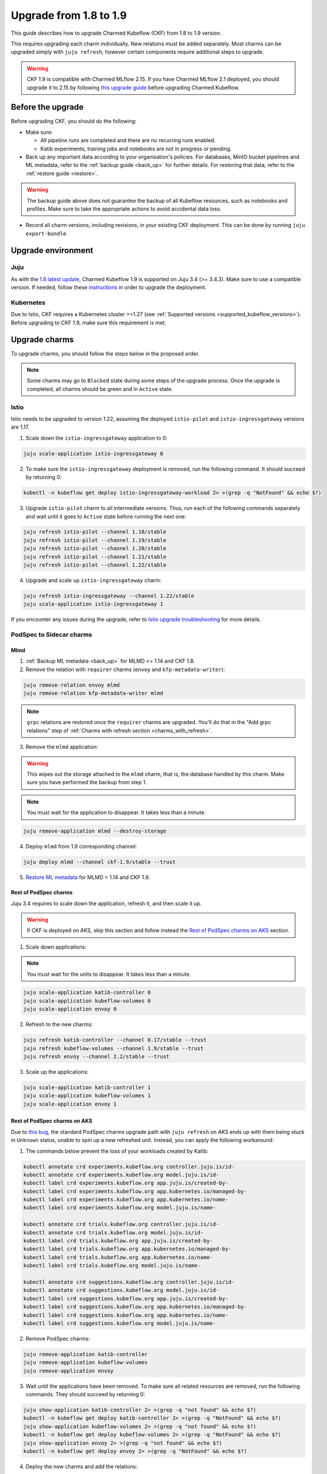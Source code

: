 .. _upgrade_1.8_1.9:

Upgrade from 1.8 to 1.9
=======================

This guide describes how to upgrade Charmed Kubeflow (CKF) from 1.8 to 1.9 version.

This requires upgrading each charm individually. 
New relations must be added separately. 
Most charms can be upgraded simply with ``juju refresh``, however certain components require additional steps to upgrade.

.. warning::
    
    CKF 1.9 is compatible with Charmed MLflow 2.15. If you have Charmed MLflow 2.1 deployed, you should upgrade it to 2.15 by following `this upgrade guide <https://documentation.ubuntu.com/charmed-mlflow/en/latest/how-to/migrate-v21-v215/>`_ before upgrading Charmed Kubeflow.

---------------------
Before the upgrade
---------------------

Before upgrading CKF, you should do the following:

* Make sure:

  * All pipeline runs are completed and there are no recurring runs enabled.
  * Katib experiments, training jobs and notebooks are not in progress or pending.

* Back up any important data according to your organisation's policies. For databases, MinIO bucket pipelines and ML metadata, refer to the :ref:`backup guide <back_up>` for further details. For restoring that data, refer to the :ref:`restore guide <restore>`.

.. warning::
    The backup guide above does not guarantee the backup of all Kubeflow resources, such as notebooks and profiles. 
    Make sure to take the appropriate actions to avoid accidental data loss.

* Record all charm versions, including revisions, in your existing CKF deployment. This can be done by running ``juju export-bundle``.

---------------------
Upgrade environment
---------------------

~~~~~~~~~~~~~~~~~~~
Juju
~~~~~~~~~~~~~~~~~~~

As with the `1.8 latest update <https://discourse.charmhub.io/t/charmed-kubeflow-support-for-juju-3/14734>`_, 
Charmed Kubeflow 1.9 is supported on Juju 3.4 (>= 3.4.3). 
Make sure to use a compatible version. 
If needed, follow these `instructions <https://juju.is/docs/juju/upgrade-your-juju-deployment>`_ in order to upgrade the deployment.

~~~~~~~~~~~~~~~~~~~
Kubernetes
~~~~~~~~~~~~~~~~~~~

Due to Istio, CKF requires a Kubernetes cluster >=1.27 (see :ref:`Supported versions <supported_kubeflow_versions>`). 
Before upgrading to CKF 1.9, make sure this requirement is met.

---------------------
Upgrade charms
---------------------

To upgrade charms, you should follow the steps below in the proposed order.

.. note::

   Some charms may go to ``Blocked`` state during some steps of the upgrade process. Once the upgrade is completed, all charms should be green and in ``Active`` state.

~~~~~~~~~~~~~~~~~~~
Istio
~~~~~~~~~~~~~~~~~~~

Istio needs to be upgraded to version 1.22, assuming the deployed ``istio-pilot`` and ``istio-ingressgateway`` versions are 1.17.

1. Scale down the ``istio-ingressgateway`` application to 0:

.. code-block:: bash

    juju scale-application istio-ingressgateway 0

2. To make sure the ``istio-ingressgateway`` deployment is removed, run the following command. It should succeed by returning 0:

.. code-block:: bash

    kubectl -n kubeflow get deploy istio-ingressgateway-workload 2> >(grep -q "NotFound" && echo $?)

3. Upgrade ``istio-pilot`` charm to all intermediate versions. Thus, run each of the following commands separately and wait until it goes to ``Active`` state before running the next one:

.. code-block:: bash

    juju refresh istio-pilot --channel 1.18/stable
    juju refresh istio-pilot --channel 1.19/stable
    juju refresh istio-pilot --channel 1.20/stable
    juju refresh istio-pilot --channel 1.21/stable
    juju refresh istio-pilot --channel 1.22/stable

4. Upgrade and scale up ``istio-ingressgateway`` charm:

.. code-block:: bash

    juju refresh istio-ingressgateway --channel 1.22/stable
    juju scale-application istio-ingressgateway 1

If you encounter any issues during the upgrade, 
refer to `Istio upgrade troubleshooting <https://github.com/canonical/istio-operators/blob/main/charms/istio-pilot/README.md>`_ for more details.

~~~~~~~~~~~~~~~~~~~~~~~~~~~~~
PodSpec to Sidecar charms
~~~~~~~~~~~~~~~~~~~~~~~~~~~~~

^^^^^^^^^^^^^^^^^^^
Mlmd
^^^^^^^^^^^^^^^^^^^

1. :ref:`Backup ML metadata <back_up>` for MLMD <= 1.14 and CKF 1.8.

2. Remove the relation with ``requirer`` charms (``envoy`` and ``kfp-metadata-writer``):

.. code-block:: bash

    juju remove-relation envoy mlmd
    juju remove-relation kfp-metadata-writer mlmd

.. note::

    ``grpc`` relations are restored once the ``requirer`` charms are upgraded. You'll do that in the "Add grpc relations" step of :ref:`Charms with refresh section <charms_with_refresh>`.

3. Remove the ``mlmd`` application:

.. warning::
    
    This wipes out the storage attached to the ``mlmd`` charm, that is, the database handled by this charm. Make sure you have performed the backup from step 1.

.. note::

    You must wait for the application to disappear. It takes less than a minute.

.. code-block:: bash

    juju remove-application mlmd --destroy-storage

4. Deploy ``mlmd`` from 1.9 corresponding channel:

.. code-block:: bash

    juju deploy mlmd --channel ckf-1.9/stable --trust

5. `Restore ML metadata <https://charmed-kubeflow.io/docs/restore#heading--restore-mlmd-sqlite>`_ for MLMD > 1.14 and CKF 1.9.

^^^^^^^^^^^^^^^^^^^^^^^
Rest of PodSpec charms
^^^^^^^^^^^^^^^^^^^^^^^

Juju 3.4 requires to scale down the application, refresh it, and then scale it up.

.. warning::

    If CKF is deployed on AKS, skip this section and follow instead the `Rest of PodSpec charms on AKS`_ section.

1. Scale down applications:

.. note::

    You must wait for the units to disappear. It takes less than a minute.

.. code-block:: bash

    juju scale-application katib-controller 0
    juju scale-application kubeflow-volumes 0
    juju scale-application envoy 0

2. Refresh to the new charms:

.. code-block:: bash

    juju refresh katib-controller --channel 0.17/stable --trust
    juju refresh kubeflow-volumes --channel 1.9/stable --trust
    juju refresh envoy --channel 2.2/stable --trust

3. Scale up the applications:

.. code-block:: bash

    juju scale-application katib-controller 1
    juju scale-application kubeflow-volumes 1
    juju scale-application envoy 1

^^^^^^^^^^^^^^^^^^^^^^^^^^^^^
Rest of PodSpec charms on AKS
^^^^^^^^^^^^^^^^^^^^^^^^^^^^^

Due to `this bug <https://bugs.launchpad.net/juju/+bug/2073529>`_, 
the standard PodSpec charms upgrade path with ``juju refresh`` on AKS ends up with them being stuck in ``Unknown`` status, 
unable to spin up a new refreshed unit. Instead, you can apply the following workaround:

1. The commands below prevent the loss of your workloads created by Katib:

.. code-block:: bash

    kubectl annotate crd experiments.kubeflow.org controller.juju.is/id-
    kubectl annotate crd experiments.kubeflow.org model.juju.is/id-
    kubectl label crd experiments.kubeflow.org app.juju.is/created-by-
    kubectl label crd experiments.kubeflow.org app.kubernetes.io/managed-by-
    kubectl label crd experiments.kubeflow.org app.kubernetes.io/name-
    kubectl label crd experiments.kubeflow.org model.juju.is/name-

    kubectl annotate crd trials.kubeflow.org controller.juju.is/id-
    kubectl annotate crd trials.kubeflow.org model.juju.is/id-
    kubectl label crd trials.kubeflow.org app.juju.is/created-by-
    kubectl label crd trials.kubeflow.org app.kubernetes.io/managed-by-
    kubectl label crd trials.kubeflow.org app.kubernetes.io/name-
    kubectl label crd trials.kubeflow.org model.juju.is/name-

    kubectl annotate crd suggestions.kubeflow.org controller.juju.is/id-
    kubectl annotate crd suggestions.kubeflow.org model.juju.is/id-
    kubectl label crd suggestions.kubeflow.org app.juju.is/created-by-
    kubectl label crd suggestions.kubeflow.org app.kubernetes.io/managed-by-
    kubectl label crd suggestions.kubeflow.org app.kubernetes.io/name-
    kubectl label crd suggestions.kubeflow.org model.juju.is/name-

2. Remove PodSpec charms:

.. code-block:: bash

    juju remove-application katib-controller
    juju remove-application kubeflow-volumes
    juju remove-application envoy

3. Wait until the applications have been removed. To make sure all related resources are removed, run the following commands. They should succeed by returning 0:

.. code-block:: bash

    juju show-application katib-controller 2> >(grep -q "not found" && echo $?)
    kubectl -n kubeflow get deploy katib-controller 2> >(grep -q "NotFound" && echo $?)
    juju show-application kubeflow-volumes 2> >(grep -q "not found" && echo $?)
    kubectl -n kubeflow get deploy kubeflow-volumes 2> >(grep -q "NotFound" && echo $?)
    juju show-application envoy 2> >(grep -q "not found" && echo $?)
    kubectl -n kubeflow get deploy envoy 2> >(grep -q "NotFound" && echo $?)

4. Deploy the new charms and add the relations:

.. code-block:: bash

    juju deploy envoy --channel 2.2/stable --trust
    juju deploy kubeflow-volumes --channel 1.9/stable --trust
    juju deploy katib-controller --channel 0.17/stable --trust
    juju integrate kubeflow-dashboard:links kubeflow-volumes:dashboard-links
    juju integrate istio-pilot:ingress kubeflow-volumes:ingress
    juju integrate istio-pilot:ingress envoy:ingress

.. _charms_with_refresh:

~~~~~~~~~~~~~~~~~~~
Charms with refresh
~~~~~~~~~~~~~~~~~~~

1. Upgrade the rest of the charms with ``juju refresh``:

.. code-block:: bash

    juju refresh admission-webhook --channel 1.9/stable
    juju refresh argo-controller --channel 3.4/stable
    juju refresh dex-auth --channel 2.39/stable
    juju refresh jupyter-controller --channel 1.9/stable
    juju refresh jupyter-ui --channel 1.9/stable
    juju refresh katib-db-manager --channel 0.17/stable
    juju refresh katib-ui --channel 0.17/stable
    juju refresh kfp-api --channel 2.3/stable
    juju refresh kfp-metadata-writer --channel 2.3/stable
    juju refresh kfp-persistence --channel 2.3/stable
    juju refresh kfp-profile-controller --channel 2.3/stable
    juju refresh kfp-schedwf --channel 2.3/stable
    juju refresh kfp-ui --channel 2.3/stable
    juju refresh kfp-viewer --channel 2.3/stable
    juju refresh kfp-viz --channel 2.3/stable
    juju refresh knative-eventing --channel 1.12/stable
    juju refresh knative-operator --channel 1.12/stable
    juju refresh knative-serving --channel 1.12/stable
    juju refresh kserve-controller --channel 0.13/stable
    juju refresh kubeflow-dashboard --channel 1.9/stable
    juju refresh kubeflow-profiles --channel 1.9/stable
    juju refresh kubeflow-roles --channel 1.9/stable
    juju refresh metacontroller-operator --channel 3.0/stable
    juju refresh minio --channel ckf-1.9/stable
    juju refresh oidc-gatekeeper --channel ckf-1.9/stable
    juju refresh pvcviewer-operator --channel 1.9/stable
    juju refresh tensorboard-controller --channel 1.9/stable
    juju refresh tensorboards-web-app --channel 1.9/stable
    juju refresh training-operator --channel 1.8/stable

2. Add ``grpc`` relations to ``mlmd``:

.. code-block:: bash

    juju integrate envoy:grpc mlmd:grpc
    juju integrate kfp-metadata-writer:grpc mlmd:grpc

3. Add new relations:

.. code-block:: bash

    juju integrate katib-db-manager:k8s-service-info katib-controller:k8s-service-info
    juju integrate kubeflow-dashboard:links training-operator:dashboard-links
    juju integrate oidc-gatekeeper:dex-oidc-config dex-auth:dex-oidc-config

